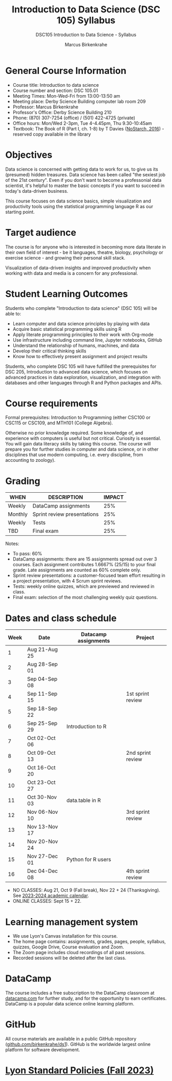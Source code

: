 #+title: Introduction to Data Science (DSC 105) Syllabus
#+author: Marcus Birkenkrahe
#+startup: overview hideblocks indent
#+subtitle: DSC105 Introduction to Data Science - Syllabus
* General Course Information

- Course title: Introduction to data science
- Course number and section: DSC 105.01
- Meeting Times: Mon-Wed-Fri from 13:00-13:50 am
- Meeting place: Derby Science Building computer lab room 209
- Professor: Marcus Birkenkrahe
- Professor's Office: Derby Science Building 210
- Phone: (870) 307-7254 (office) / (501) 422-4725 (private)
- Office hours: Mon/Wed 2-3pm, Tue 4-4.45pm, Thu 9.30-10:45am   
- Textbook: The Book of R (Part I, ch. 1-8) by T Davies
  ([[https://nostarch.com/bookofr][NoStarch, 2016]]) - reserved copy available in the library

* Objectives

Data science is concerned with getting data to work for us, to give us
its (presumed) hidden treasures. Data science has been called "the
sexiest job of the 21st century". Even if you don't want to become a
professonial data scientist, it's helpful to master the basic concepts
if you want to succeed in today's data-driven business.

This course focuses on data science basics, simple visualization and
productivity tools using the statistical programming language R as our
starting point.

* Target audience

The course is for anyone who is interested in becoming more data
literate in their own field of interest - be it languages, theatre,
biology, psychology or exercise science - and growing their personal
skill stack.

Visualization of data-driven insights and improved productivity when
working with data and media is a concern for any professional.

* Student Learning Outcomes

Students who complete "Introduction to data science" (DSC 105) will be
able to:

- Learn computer and data science principles by playing with data
- Acquire basic statistical programming skills using R
- Apply literate programming principles to their work with Org-mode
- Use infrastructure including command line, Jupyter notebooks, GitHub
- Understand the relationship of humans, machines, and data
- Develop their critical thinking skills
- Know how to effectively present assignment and project results

Students, who complete DSC 105 will have fulfilled the prerequisites
for DSC 205, Introduction to advanced data science, which focuses on
advanced practices in data exploration, visualization, and integration
with databases and other languages through R and Python packages and
APIs.

* Course requirements

Formal prerequisites: Introduction to Programming (either CSC100 or
CSC115 or CSC109, and MTH101 (College Algebra).

Otherwise no prior knowledge required. Some knowledge of, and
experience with computers is useful but not critical. Curiosity is
essential. You will gain data literacy skills by taking this
course. The course will prepare you for further studies in computer
and data science, or in other disciplines that use modern computing,
i.e. every discipline, from accounting to zoology).

* Grading

| WHEN    | DESCRIPTION                 | IMPACT |
|---------+-----------------------------+--------|
| Weekly  | DataCamp assignments        |    25% |
| Monthly | Sprint review presentations |    25% |
| Weekly  | Tests                       |    25% |
| TBD     | Final exam                  |    25% |

#+begin_notes
Notes:
- To pass: 60%
- DataCamp assignments: there are 15 assignments spread out over 3
  courses. Each assignment contributes 1.6667% (25/15) to your final
  grade. Late assignments are counted as 60% complete only.
- Sprint review presentations: a customer-focused team effort
  resulting in a project presentation, with 4 Scrum sprint reviews.
- Tests: weekly online quizzes, which are previewed and reviewed in
  class.
- Final exam: selection of the most challenging weekly quiz questions.
#+end_notes

* Dates and class schedule

| Week | Date          | Datacamp assignments | Project           |
|------+---------------+----------------------+-------------------|
|    1 | Aug 21-Aug 25 |                      |                   |
|    2 | Aug 28-Sep 01 |                      |                   |
|    3 | Sep 04-Sep 08 |                      |                   |
|    4 | Sep 11-Sep 15 |                      | 1st sprint review |
|    5 | Sep 18-Sep 22 |                      |                   |
|    6 | Sep 25-Sep 29 | Introduction to R    |                   |
|    7 | Oct 02-Oct 06 |                      |                   |
|    8 | Oct 09-Oct 13 |                      | 2nd sprint review |
|    9 | Oct 16-Oct 20 |                      |                   |
|   10 | Oct 23-Oct 27 |                      |                   |
|   11 | Oct 30-Nov 03 | data.table in R      |                   |
|   12 | Nov 06-Nov 10 |                      | 3rd sprint review |
|   13 | Nov 13-Nov 17 |                      |                   |
|   14 | Nov 20-Nov 24 |                      |                   |
|   15 | Nov 27-Dec 01 | Python for R users   |                   |
|   16 | Dec 04-Dec 08 |                      | 4th sprint review |

#+begin_notes
- NO CLASSES: Aug 21, Oct 9 (Fall break), Nov 22 + 24
  (Thanksgiving). See [[https://catalog.lyon.edu/202324-academic-calendar][2023-2024 academic calendar]].
- ONLINE CLASSES: Sept 15 + 22.
#+end_notes

* Learning management system

- We use Lyon's Canvas installation for this course.
- The home page contains: assignments, grades, pages, people,
  syllabus, quizzes, Google Drive, Course evaluation and Zoom.
- The Zoom page includes cloud recordings of all past sessions.
- Recorded sessions will be deleted after the last class.

* DataCamp

The course includes a free subscription to the DataCamp classroom at
[[https://datacamp.com/][datacamp.com]] for further study, and for the opportunity to earn
certificates. DataCamp is a popular data science online learning
platform.

* GitHub

All course materials are available in a public GitHub repository
([[https://github.com/birkenkrahe/ds1][github.com/birkenkrahe/ds1]]). GitHub is the worldwide largest online
platform for software development.

* [[https://docs.google.com/document/d/1ZaoAIX7rdBOsRntBxPk7TK77Vld9NXECVLvT9_Jovwc/edit?usp=sharing][Lyon Standard Policies (Fall 2023)]]
